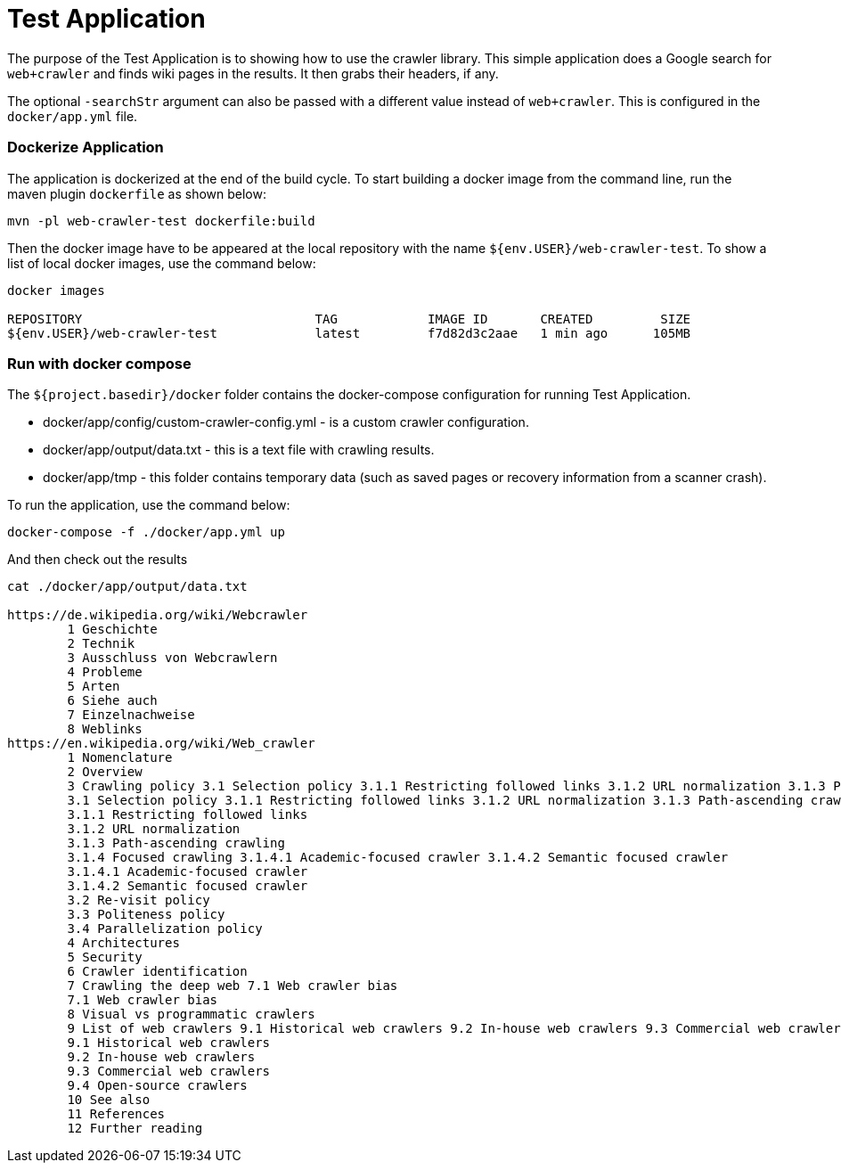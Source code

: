 # Test Application

The purpose of the Test Application is to showing how to use the crawler library. This simple application does a Google search for `web+crawler` and finds wiki pages in the results. It then grabs their headers, if any.

The optional `-searchStr` argument can also be passed with a different value instead of `web+crawler`. This is configured in the `docker/app.yml` file.

### Dockerize Application
The application is dockerized at the end of the build cycle. To start building a docker image from the command line, run the maven plugin `dockerfile` as shown below:

    mvn -pl web-crawler-test dockerfile:build

Then the docker image have to be appeared at the local repository with the name `${env.USER}/web-crawler-test`. To show a list of local docker images, use the command below:

```
docker images

REPOSITORY                               TAG            IMAGE ID       CREATED         SIZE
${env.USER}/web-crawler-test             latest         f7d82d3c2aae   1 min ago      105MB
```

### Run with docker compose
The `${project.basedir}/docker` folder contains the docker-compose configuration for running Test Application.

* docker/app/config/custom-crawler-config.yml - is a custom crawler configuration.
* docker/app/output/data.txt - this is a text file with crawling results.
* docker/app/tmp - this folder contains temporary data (such as saved pages or recovery information from a scanner crash).

To run the application, use the command below:

    docker-compose -f ./docker/app.yml up

And then check out the results
```
cat ./docker/app/output/data.txt

https://de.wikipedia.org/wiki/Webcrawler
        1 Geschichte
        2 Technik
        3 Ausschluss von Webcrawlern
        4 Probleme
        5 Arten
        6 Siehe auch
        7 Einzelnachweise
        8 Weblinks
https://en.wikipedia.org/wiki/Web_crawler
        1 Nomenclature
        2 Overview
        3 Crawling policy 3.1 Selection policy 3.1.1 Restricting followed links 3.1.2 URL normalization 3.1.3 Path-ascending crawling 3.1.4 Focused crawling 3.1.4.1 Academic-focused crawler 3.1.4.2 Semantic focused crawler 3.2 Re-visit policy 3.3 Politeness policy 3.4 Parallelization policy
        3.1 Selection policy 3.1.1 Restricting followed links 3.1.2 URL normalization 3.1.3 Path-ascending crawling 3.1.4 Focused crawling 3.1.4.1 Academic-focused crawler 3.1.4.2 Semantic focused crawler
        3.1.1 Restricting followed links
        3.1.2 URL normalization
        3.1.3 Path-ascending crawling
        3.1.4 Focused crawling 3.1.4.1 Academic-focused crawler 3.1.4.2 Semantic focused crawler
        3.1.4.1 Academic-focused crawler
        3.1.4.2 Semantic focused crawler
        3.2 Re-visit policy
        3.3 Politeness policy
        3.4 Parallelization policy
        4 Architectures
        5 Security
        6 Crawler identification
        7 Crawling the deep web 7.1 Web crawler bias
        7.1 Web crawler bias
        8 Visual vs programmatic crawlers
        9 List of web crawlers 9.1 Historical web crawlers 9.2 In-house web crawlers 9.3 Commercial web crawlers 9.4 Open-source crawlers
        9.1 Historical web crawlers
        9.2 In-house web crawlers
        9.3 Commercial web crawlers
        9.4 Open-source crawlers
        10 See also
        11 References
        12 Further reading
